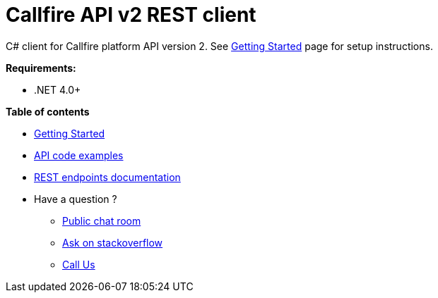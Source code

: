 = Callfire API v2 REST client

C# client for Callfire platform API version 2. See link:docs/GettingStarted.adoc[Getting Started]
 page for setup instructions.

.*Requirements:*
* .NET 4.0+

.*Table of contents*
* link:docs/GettingStarted.adoc[Getting Started]
* link:docs/api/ApiExamples.adoc[API code examples]
* link:https://developers.callfire.com/docs.html[REST endpoints documentation]
* Have a question ?
** link:https://developers.callfire.com/chat.html[Public chat room]
** link:http://stackoverflow.com/questions/tagged/callfire[Ask on stackoverflow]
** link:https://answers.callfire.com/hc/en-us[Call Us]
